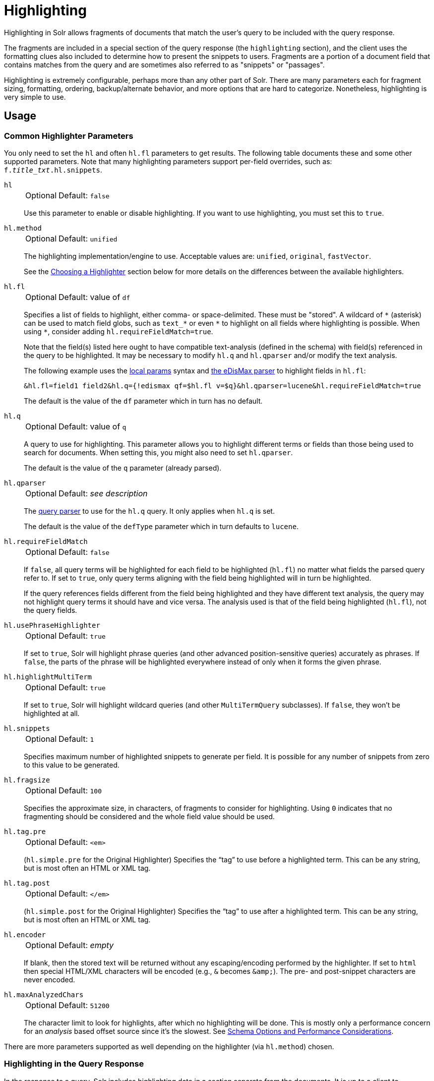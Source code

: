 = Highlighting
// Licensed to the Apache Software Foundation (ASF) under one
// or more contributor license agreements.  See the NOTICE file
// distributed with this work for additional information
// regarding copyright ownership.  The ASF licenses this file
// to you under the Apache License, Version 2.0 (the
// "License"); you may not use this file except in compliance
// with the License.  You may obtain a copy of the License at
//
//   http://www.apache.org/licenses/LICENSE-2.0
//
// Unless required by applicable law or agreed to in writing,
// software distributed under the License is distributed on an
// "AS IS" BASIS, WITHOUT WARRANTIES OR CONDITIONS OF ANY
// KIND, either express or implied.  See the License for the
// specific language governing permissions and limitations
// under the License.

Highlighting in Solr allows fragments of documents that match the user's query to be included with the query response.

The fragments are included in a special section of the query response (the `highlighting` section), and the client uses the formatting clues also included to determine how to present the snippets to users.
Fragments are a portion of a document field that contains matches from the query and are sometimes also referred to as "snippets" or "passages".

Highlighting is extremely configurable, perhaps more than any other part of Solr.
There are many parameters each for fragment sizing, formatting, ordering, backup/alternate behavior, and more options that are hard to categorize.
Nonetheless, highlighting is very simple to use.

== Usage

=== Common Highlighter Parameters
You only need to set the `hl` and often `hl.fl` parameters to get results.
The following table documents these and some other supported parameters.
Note that many highlighting parameters support per-field overrides, such as: `f._title_txt_.hl.snippets`.

`hl`::
+
[%autowidth,frame=none]
|===
|Optional |Default: `false`
|===
+
Use this parameter to enable or disable highlighting.
If you want to use highlighting, you must set this to `true`.

`hl.method`::
+
[%autowidth,frame=none]
|===
|Optional |Default: `unified`
|===
+
The highlighting implementation/engine to use.
Acceptable values are: `unified`, `original`, `fastVector`.
+
See the <<Choosing a Highlighter>> section below for more details on the differences between the available highlighters.

`hl.fl`::
+
[%autowidth,frame=none]
|===
|Optional |Default: value of `df`
|===
+
Specifies a list of fields to highlight, either comma- or space-delimited.
 These must be "stored".
A wildcard of `\*` (asterisk) can be used to match field globs, such as `text_*` or even `\*` to highlight on all fields where highlighting is possible.
When using `*`, consider adding `hl.requireFieldMatch=true`.
+
Note that the field(s) listed here ought to have compatible text-analysis (defined in the schema) with field(s) referenced in the query to be highlighted.
It may be necessary to modify `hl.q` and `hl.qparser` and/or modify the text analysis.
+
The following example uses the <<local-params.adoc#,local params>> syntax and <<edismax-query-parser.adoc#,the eDisMax parser>> to highlight fields in `hl.fl`:
+
[source,text]
&hl.fl=field1 field2&hl.q={!edismax qf=$hl.fl v=$q}&hl.qparser=lucene&hl.requireFieldMatch=true
+
The default is the value of the `df` parameter which in turn has no default.

`hl.q`::
+
[%autowidth,frame=none]
|===
|Optional |Default: value of `q`
|===
+
A query to use for highlighting.
This parameter allows you to highlight different terms or fields than those being used to search for documents.
When setting this, you might also need to set `hl.qparser`.
+
The default is the value of the `q` parameter (already parsed).

`hl.qparser`::
+
[%autowidth,frame=none]
|===
|Optional |Default: _see description_
|===
+
The <<query-syntax-and-parsers.adoc#,query parser>> to use for the `hl.q` query.
It only applies when `hl.q` is set.
+
The default is the value of the `defType` parameter which in turn defaults to `lucene`.

`hl.requireFieldMatch`::
+
[%autowidth,frame=none]
|===
|Optional |Default: `false`
|===
+
If `false`, all query terms will be highlighted for each field to be highlighted (`hl.fl`) no matter what fields the parsed query refer to.
If set to `true`, only query terms aligning with the field being highlighted will in turn be highlighted.
+
If the query references fields different from the field being highlighted and they have different text analysis, the query may not highlight query terms it should have and vice versa.
The analysis used is that of the field being highlighted (`hl.fl`), not the query fields.

`hl.usePhraseHighlighter`::
+
[%autowidth,frame=none]
|===
|Optional |Default: `true`
|===
+
If set to `true`, Solr will highlight phrase queries (and other advanced position-sensitive queries) accurately as phrases.
If `false`, the parts of the phrase will be highlighted everywhere instead of only when it forms the given phrase.

`hl.highlightMultiTerm`::
+
[%autowidth,frame=none]
|===
|Optional |Default: `true`
|===
+
If set to `true`, Solr will highlight wildcard queries (and other `MultiTermQuery` subclasses).
If `false`, they won't be highlighted at all.

`hl.snippets`::
+
[%autowidth,frame=none]
|===
|Optional |Default: `1`
|===
+
Specifies maximum number of highlighted snippets to generate per field.
It is possible for any number of snippets from zero to this value to be generated.

`hl.fragsize`::
+
[%autowidth,frame=none]
|===
|Optional |Default: `100`
|===
+
Specifies the approximate size, in characters, of fragments to consider for highlighting.
Using `0` indicates that no fragmenting should be considered and the whole field value should be used.

`hl.tag.pre`::
+
[%autowidth,frame=none]
|===
|Optional |Default: `<em>`
|===
+
(`hl.simple.pre` for the Original Highlighter) Specifies the “tag” to use before a highlighted term.
This can be any string, but is most often an HTML or XML tag.

`hl.tag.post`::
+
[%autowidth,frame=none]
|===
|Optional |Default: `</em>`
|===
+
(`hl.simple.post` for the Original Highlighter) Specifies the “tag” to use after a highlighted term.
This can be any string, but is most often an HTML or XML tag.

`hl.encoder`::
+
[%autowidth,frame=none]
|===
|Optional |Default: _empty_
|===
+
If blank, then the stored text will be returned without any escaping/encoding performed by the highlighter.
If set to `html` then special HTML/XML characters will be encoded (e.g., `&` becomes `\&amp;`).
The pre- and post-snippet characters are never encoded.

`hl.maxAnalyzedChars`::
+
[%autowidth,frame=none]
|===
|Optional |Default: `51200`
|===
+
The character limit to look for highlights, after which no highlighting will be done.
This is mostly only a performance concern for an _analysis_ based offset source since it's the slowest.
See <<Schema Options and Performance Considerations>>.

There are more parameters supported as well depending on the highlighter (via `hl.method`) chosen.

=== Highlighting in the Query Response

In the response to a query, Solr includes highlighting data in a section separate from the documents.
It is up to a client to determine how to process this response and display the highlights to users.

Using the example documents included with Solr, we can see how this might work:

In response to a query such as:

[source,text]
http://localhost:8983/solr/gettingstarted/select?hl=on&q=apple&hl.fl=manu&fl=id,name,manu,cat

we get a response such as this (truncated slightly for space):

[source,json]
----
{
  "response": {
    "numFound": 1,
    "start": 0,
    "docs": [{
      "id": "MA147LL/A",
      "name": "Apple 60 GB iPod with Video Playback Black",
      "manu": "Apple Computer Inc.",
      "cat": [
        "electronics",
        "music"
      ]
    }]
  },
  "highlighting": {
    "MA147LL/A": {
      "manu": [
        "<em>Apple</em> Computer Inc."
      ]
    }
  }
}
----

Note the two sections `docs` and `highlighting`.
The `docs` section contains the fields of the document requested with the `fl` parameter of the query (only "id", "name", "manu", and "cat").

The `highlighting` section includes the ID of each document, and the field that contains the highlighted portion.
In this example, we used the `hl.fl` parameter to say we wanted query terms highlighted in the "manu" field.
When there is a match to the query term in that field, it will be included for each document ID in the list.

== Choosing a Highlighter

Solr provides a `HighlightComponent` (a <<requesthandlers-searchcomponents.adoc#defining-search-components,`SearchComponent`>>) and it's in the default list of components for search handlers.
It offers a somewhat unified API over multiple actual highlighting implementations / engines (or simply "highlighters") that do the business of highlighting.

There are many parameters supported by more than one highlighter, and sometimes the implementation details and semantics will be a bit different, so don't expect identical results when switching highlighters.
You should use the `hl.method` parameter to choose a highlighter.

There are three highlighters available that can be chosen at runtime with the `hl.method` parameter, in order of general recommendation:

<<Unified Highlighter>>:: (`hl.method=unified`)
+
The Unified Highlighter is the newest highlighter (as of Solr 6.4), which stands out as the most performant and accurate of the options.
It can handle typical requirements and others possibly via plugins/extension.
We recommend that you use this highlighter as a first choice.
+
The UH highlights a query very _accurately_ and thus is true to what the underlying Lucene query actually matches.
Other highlighters highlight terms more liberally (over-highlight).
For esoteric/custom queries, this highlighter has a greater likelihood of supporting it than the others.
+
A strong benefit to this highlighter is that you can opt to configure Solr to put more information in the underlying index to speed up highlighting of large documents; multiple configurations are supported, even on a per-field basis.
There is little or no such flexibility of offset sources for the other highlighters.
More on this below.
+
There are some reasons not to choose this highlighter:
Passage scoring does not consider boosts in the query.
Some users want more/better passage breaking flexibility.
The "alternate" fallback options are more primitive.

<<Original Highlighter>>:: (`hl.method=original`)
+
The Original Highlighter, sometimes called the "Standard Highlighter" or "Default Highlighter", is Lucene's original highlighter – a venerable option with a high degree of customization options.
Its query accuracy is good enough for most needs, although it's not quite as good/perfect as the Unified Highlighter.
+
The Original Highlighter will normally analyze stored text on the fly in order to highlight.
It will use full term vectors if available.
If the text isn't "stored" but is in doc values (`docValues="true"`), this highlighter can work with it.
+
Where this highlighter falls short is performance; it's often twice as slow as the Unified Highlighter.
And despite being the most customizable, it doesn't have a BreakIterator based fragmenter (all the others do), which could pose a challenge for some languages.


<<FastVector Highlighter>>:: (`hl.method=fastVector`)
+
The FastVector Highlighter _requires_ full term vector options (`termVectors`, `termPositions`, and `termOffsets`) on the field, and is optimized with that in mind.
It is nearly as configurable as the Original Highlighter with some variability.
+
This highlighter notably supports multi-colored highlighting such that different query words can be denoted in the fragment with different marking, usually expressed as an HTML tag with a unique color.
+
This highlighter's query-representation is less advanced than the Original or Unified Highlighters: for example it will not work well with the `surround` parser, and there are multiple reported bugs pertaining to queries with stop-words.

Both the FastVector and Original Highlighters can be used in conjunction in a search request to highlight some fields with one and some the other.
In contrast, the Unified Highlighter can only be chosen exclusively.

The Unified Highlighter is exclusively configured via search parameters.
In contrast, some settings for the Original and FastVector Highlighters are set in `solrconfig.xml`.
There's a robust example of the latter in the "techproducts" configset.

In addition to further information below, more information can be found in the {solr-javadocs}/core/org/apache/solr/highlight/package-summary.html[Solr javadocs].

=== Schema Options and Performance Considerations

Fundamental to the internals of highlighting are detecting the _offsets_ of the individual words that match the query.
Some of the highlighters can run the stored text through the analysis chain defined in the schema, some can look them up from _postings_, and some can look them up from _term vectors._ These choices have different trade-offs:

* *Analysis*: Supported by the Unified and Original Highlighters.
If you don't go out of your way to configure the other options below, the highlighter will analyze the stored text on the fly (during highlighting) to calculate offsets.
+
The benefit of this approach is that your index won't grow larger with any extra data that isn't strictly necessary for highlighting.
+
The down side is that highlighting speed is roughly linear with the amount of text to process, with a large factor being the complexity of your analysis chain.
+
For "short" text, this is a good choice.
Or maybe it's not short but you're prioritizing a smaller index and indexing speed over highlighting performance.
* *Postings*: Supported by the Unified Highlighter.
Set `storeOffsetsWithPositions` to `true`.
This adds a moderate amount of extra data to the index but it speeds up highlighting tremendously, especially compared to analysis with longer text fields.
+
However, wildcard queries will fall back to analysis unless "light" term vectors are added.

** *with Term Vectors (light)*: Supported only by the Unified Highlighter.
To enable this mode set `termVectors` to `true` but no other term vector related options on the field being highlighted.
+
This adds even more data to the index than just `storeOffsetsWithPositions` but not as much as enabling all the extra term vector options.
Term Vectors are only accessed by the highlighter when a wildcard query is used and will prevent a fall back to analysis of the stored text.
+
This is definitely the fastest option for highlighting wildcard queries on large text fields.
* *Term Vectors (full)*: Supported by the Unified, FastVector, and Original Highlighters.
Set `termVectors`, `termPositions`, and `termOffsets` to `true`, and potentially `termPayloads` for advanced use cases.
+
This adds substantial weight to the index – similar in size to the compressed stored text.
If you are using the Unified Highlighter then this is not a recommended configuration since it's slower and heavier than postings with light term vectors.
However, this could make sense if full term vectors are already needed for another use-case.

== Unified Highlighter

The Unified Highlighter supports these following additional parameters to the ones listed earlier:

`hl.offsetSource`::
+
[%autowidth,frame=none]
|===
|Optional |Default: _see description_
|===
+
By default, the Unified Highlighter will usually pick the right offset source (see above).
However it may be ambiguous such as during a migration from one offset source to another that hasn't completed.
+
The offset source can be explicitly configured to one of: `ANALYSIS`, `POSTINGS`, `POSTINGS_WITH_TERM_VECTORS`, or `TERM_VECTORS`.

`hl.fragAlignRatio`::
+
[%autowidth,frame=none]
|===
|Optional |Default: `0.33`
|===
+
This parameter influences where the first match (i.e., highlighted text) in a passage is positioned.
+
The default value of `0.33` means to align the match to the left third.
A value of `0.0` means to align the match to the left, while `1.0` to align it to the right.
This setting is a best-effort hint, as there are a variety of factors.
When there's lots of text to be highlighted, lowering this number can help performance a lot.

`hl.fragsizeIsMinimum`::
+
[%autowidth,frame=none]
|===
|Optional |Default: `true`
|===
+
When `true`, the `hl.fragsize` parameter is treated as a (soft) minimum fragment size;
provided there is enough text, the fragment is at least this size.
When `false`, it's an optimal target -- the highlighter will _on average_ produce highlights of this length.
A `false` setting is slower, particularly when there's lots of text and `hl.bs.type=SENTENCE`.

`hl.tag.ellipsis`::
+
[%autowidth,frame=none]
|===
|Optional |Default: _see description_
|===
+
By default, each snippet is returned as a separate value (as is done with the other highlighters).
Set this parameter to instead return one string with this text as the delimiter.
_Note: this is likely to be removed in the future._

`hl.defaultSummary`::
+
[%autowidth,frame=none]
|===
|Optional |Default: `false`
|===
+
If `true`, use the leading portion of the text as a snippet if a proper highlighted snippet can't otherwise be generated.

`hl.score.k1`::
+
[%autowidth,frame=none]
|===
|Optional |Default: `1.2`
|===
+
Specifies BM25 term frequency normalization parameter 'k1'.
For example, it can be set to `0` to rank passages solely based on the number of query terms that match.

`hl.score.b`::
+
[%autowidth,frame=none]
|===
|Optional |Default: `0.75`
|===
+
Specifies BM25 length normalization parameter 'b'.
For example, it can be set to "0" to ignore the length of passages entirely when ranking.

`hl.score.pivot`::
+
[%autowidth,frame=none]
|===
|Optional |Default: `87`
|===
+
Specifies BM25 average passage length in characters.

`hl.bs.language`::
+
[%autowidth,frame=none]
|===
|Optional |Default: none
|===
+
Specifies the breakiterator language for dividing the document into passages.

`hl.bs.country`::
+
[%autowidth,frame=none]
|===
|Optional |Default: none
|===
+
Specifies the breakiterator country for dividing the document into passages.

`hl.bs.variant`::
+
[%autowidth,frame=none]
|===
|Optional |Default: none
|===
+
Specifies the breakiterator variant for dividing the document into passages.

`hl.bs.type`::
+
[%autowidth,frame=none]
|===
|Optional |Default: `SENTENCE`
|===
+
Specifies the breakiterator type for dividing the document into passages.
Can be `SEPARATOR`, `SENTENCE`, `WORD`*, `CHARACTER`, `LINE`, or `WHOLE`.
`SEPARATOR` is special value that splits text on a user-provided character in `hl.bs.separator`.

`hl.bs.separator`::
+
[%autowidth,frame=none]
|===
|Optional |Default: none
|===
+
Indicates which character to break the text on.
Use only if you have defined `hl.bs.type=SEPARATOR`.
+
This is useful when the text has already been manipulated in advance to have a special delineation character at desired highlight passage boundaries.
This character will still appear in the text as the last character of a passage.

`hl.weightMatches`::
+
[%autowidth,frame=none]
|===
|Optional |Default: `true`
|===
+
Tells the UH to use Lucene's "Weight Matches" API instead of doing `SpanQuery` conversion.
This is the most accurate highlighting mode reflecting the query.
Furthermore, phrases will be highlighted as a whole instead of word by word.  Currently, this setting slows down the unified highlighter a lot when many fields are highlighted.
+
If either `hl.usePhraseHighlighter` or `hl.multiTermQuery` are set to `false`, then this setting is effectively `false` no matter what you set it to.

== Original Highlighter

The Original Highlighter supports these following additional parameters to the ones listed earlier:

`hl.mergeContiguous`::
+
[%autowidth,frame=none]
|===
|Optional |Default: `false`
|===
+
Instructs Solr to collapse contiguous fragments into a single fragment.
A value of `true` indicates contiguous fragments will be collapsed into single fragment.

`hl.maxMultiValuedToExamine`::
+
[%autowidth,frame=none]
|===
|Optional |Default: `Integer.MAX_VALUE`
|===
+
Specifies the maximum number of entries in a multi-valued field to examine before stopping.
This can potentially return zero results if the limit is reached before any matches are found.
+
If used with the `maxMultiValuedToMatch`, whichever limit is reached first will determine when to stop looking.

`hl.maxMultiValuedToMatch`::
+
[%autowidth,frame=none]
|===
|Optional |Default: `Integer.MAX_VALUE`
|===
+
Specifies the maximum number of matches in a multi-valued field that are found before stopping.
+
If `hl.maxMultiValuedToExamine` is also defined, whichever limit is reached first will determine when to stop looking.

`hl.alternateField`::
+
[%autowidth,frame=none]
|===
|Optional |Default: none
|===
+
Specifies a field to be used as a backup default summary if Solr cannot generate a snippet (i.e., because no terms match).

`hl.maxAlternateFieldLength`::
+
[%autowidth,frame=none]
|===
|Optional |Default: `0`
|===
+
Specifies the maximum number of characters of the field to return.
Any value less than or equal to `0` means the field's length is unlimited.
+
This parameter is only used in conjunction with the `hl.alternateField` parameter.

`hl.highlightAlternate`::
+
[%autowidth,frame=none]
|===
|Optional |Default: `true`
|===
+
If set to `true` and `hl.alternateFieldName` is active, Solr will show the entire alternate field, with highlighting of occurrences.
If `hl.maxAlternateFieldLength=N` is used, Solr returns max `N` characters surrounding the best matching fragment.
+
If set to `false`, or if there is no match in the alternate field either, the alternate field will be shown without highlighting.

`hl.formatter`::
+
[%autowidth,frame=none]
|===
|Optional |Default: `simple`
|===
+
Selects a formatter for the highlighted output.
Currently the only legal value is `simple`, which surrounds a highlighted term with a customizable pre- and post-text snippet.

`hl.simple.pre`, `hl.simple.post`::
+
[%autowidth,frame=none]
|===
|Optional |Default: _see description_
|===
+
Specifies the text that should appear before (`hl.simple.pre`) and after (`hl.simple.post`) a highlighted term, when using the `simple` formatter.
The default is `<em>` and `</em>`.

`hl.fragmenter`::
+
[%autowidth,frame=none]
|===
|Optional |Default: `gap`
|===
+
Specifies a text snippet generator for highlighted text.
The standard fragmenter is `gap`, which creates fixed-sized fragments with gaps for multi-valued fields.
+
Another option is `regex`, which tries to create fragments that resemble a specified regular expression.

`hl.regex.slop`::
+
[%autowidth,frame=none]
|===
|Optional |Default: `0.6`
|===
+
When using the regex fragmenter (`hl.fragmenter=regex`), this parameter defines the factor by which the fragmenter can stray from the ideal fragment size (given by `hl.fragsize`) to accommodate a regular expression.
+
For instance, a slop of `0.2` with `hl.fragsize=100` should yield fragments between 80 and 120 characters in length.
It is usually good to provide a slightly smaller `hl.fragsize` value when using the regex fragmenter.

`hl.regex.pattern`::
+
[%autowidth,frame=none]
|===
|Optional |Default: none
|===
+
Specifies the regular expression for fragmenting.
This could be used to extract sentences.

`hl.regex.maxAnalyzedChars`::
+
[%autowidth,frame=none]
|===
|Optional |Default: `10000`
|===
+
Instructs Solr to analyze only this many characters from a field when using the regex fragmenter (after which, the fragmenter produces fixed-sized fragments).
+
Note, applying a complicated regex to a huge field is computationally expensive.

`hl.preserveMulti`::
+
[%autowidth,frame=none]
|===
|Optional |Default: `false`
|===
+
If `true`, multi-valued fields will return all values in the order they were saved in the index.
If `false`, only values that match the highlight request will be returned.

`hl.payloads`::
+
[%autowidth,frame=none]
|===
|Optional |Default: `true`
|===
+
When `hl.usePhraseHighlighter` is `true` and the indexed field has payloads but not term vectors (generally quite rare), the index's payloads will be read into the highlighter's memory index along with the postings.
+
If this may happen and you know you don't need them for highlighting (i.e., your queries don't filter by payload) then you can save a little memory by setting this to `false`.

The Original Highlighter has a plugin architecture that enables new functionality to be registered in `solrconfig.xml`.
The "techproducts" configset shows most of these settings explicitly.
You can use it as a guide to provide your own components to include a `SolrFormatter`, `SolrEncoder`, and `SolrFragmenter.`

== FastVector Highlighter

The FastVector Highlighter (FVH) can be used in conjunction with the Original Highlighter if not all fields should be highlighted with the FVH.
In such a mode, set `hl.method=original` and `f.yourTermVecField.hl.method=fastVector` for all fields that should use the FVH.
One annoyance to keep in mind is that the Original Highlighter uses `hl.simple.pre` whereas the FVH (and other highlighters) use `hl.tag.pre`.

In addition to the <<Common Highlighter Parameters>> above, the following parameters documented for the <<Original Highlighter>> above are also supported by the FVH:

* `hl.alternateField`
* `hl.maxAlternateFieldLength`
* `hl.highlightAlternate`

And here are additional parameters supported by the FVH:

`hl.fragListBuilder`::
+
[%autowidth,frame=none]
|===
|Optional |Default: `weighted`
|===
+
The snippet fragmenting algorithm.
The `weighted` fragListBuilder uses IDF-weights to order fragments.
+
Other options are `single`, which returns the entire field contents as one snippet, or `simple`.
You can select a fragListBuilder with this parameter, or modify an existing implementation in `solrconfig.xml` to be the default by adding "default=true".

`hl.fragmentsBuilder`::
+
[%autowidth,frame=none]
|===
|Optional |Default: `default`
|===
+
The fragments builder is responsible for formatting the fragments, which uses `<em>` and `</em>` markup by default (if `hl.tag.pre` and `hl.tag.post` are not defined).
+
Another pre-configured choice is `colored`, which is an example of how to use the fragments builder to insert HTML into the snippets for colored highlights if you choose.
You can also implement your own if you'd like.
You can select a fragments builder with this parameter, or modify an existing implementation in `solrconfig.xml` to be the default by adding "default=true".

`hl.boundaryScanner`::
See <<Using Boundary Scanners with the FastVector Highlighter>> below.

`hl.bs.*`::
See <<Using Boundary Scanners with the FastVector Highlighter>> below.

`hl.phraseLimit`::
+
[%autowidth,frame=none]
|===
|Optional |Default: `5000`
|===
+
The maximum number of phrases to analyze when searching for the highest-scoring phrase.

`hl.multiValuedSeparatorChar`::
+
[%autowidth,frame=none]
|===
|Optional |Default: _space character_
|===
+
Text to use to separate one value from the next for a multi-valued field.
The default is " " (a space).

=== Using Boundary Scanners with the FastVector Highlighter

The FastVector Highlighter will occasionally truncate highlighted words.
To prevent this, implement a boundary scanner in `solrconfig.xml`, then use the `hl.boundaryScanner` parameter to specify the boundary scanner for highlighting.

Solr supports two boundary scanners: `breakIterator` and `simple`.

==== The breakIterator Boundary Scanner

The `breakIterator` boundary scanner offers excellent performance right out of the box by taking locale and boundary type into account.
In most cases you will want to use the `breakIterator` boundary scanner.
To implement the `breakIterator` boundary scanner, add this code to the `highlighting` section of your `solrconfig.xml` file, adjusting the type, language, and country values as appropriate to your application:

[source,xml]
----
<boundaryScanner name="breakIterator" class="solr.highlight.BreakIteratorBoundaryScanner">
   <lst name="defaults">
     <str name="hl.bs.type">WORD</str>
     <str name="hl.bs.language">en</str>
     <str name="hl.bs.country">US</str>
   </lst>
</boundaryScanner>
----

Possible values for the `hl.bs.type` parameter are WORD, LINE, SENTENCE, and CHARACTER.

==== The simple Boundary Scanner

The `simple` boundary scanner scans term boundaries for a specified maximum character value (`hl.bs.maxScan`) and for common delimiters such as punctuation marks (`hl.bs.chars`).
To implement the `simple` boundary scanner, add this code to the `highlighting` section of your `solrconfig.xml` file, adjusting the values as appropriate to your application:

[source,xml]
----
<boundaryScanner name="simple" class="solr.highlight.SimpleBoundaryScanner" default="true">
   <lst name="defaults">
     <str name="hl.bs.maxScan">10</str>
     <str name="hl.bs.chars">.,!?\t\n</str>
   </lst>
</boundaryScanner>
----
